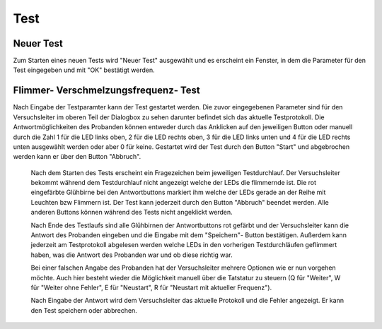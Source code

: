 Test
====
Neuer Test
----------
Zum Starten eines neuen Tests wird "Neuer Test" ausgewählt und es erscheint ein Fenster, in dem die Parameter für den Test eingegeben und mit "OK" bestätigt werden.

.. image:: screenshots/test_dialog.*

Flimmer- Verschmelzungsfrequenz- Test
-------------------------------------
Nach Eingabe der Testparamter kann der Test gestartet werden. Die zuvor eingegebenen Parameter sind für den Versuchsleiter im
oberen Teil der Dialogbox zu sehen darunter befindet sich das aktuelle Testprotokoll. Die Antwortmöglichkeiten des Probanden
können entweder durch das Anklicken auf den jeweiligen Button oder manuell durch die Zahl 1 für die LED links oben, 2 für die LED rechts oben,
3 für die LED links unten und 4 für die LED rechts unten ausgewählt werden oder aber 0 für keine.
Gestartet wird der Test durch den Button "Start" und abgebrochen werden kann er über den Button "Abbruch".

 .. image:: screenshots/testrunner_dialog.*

 Nach dem Starten des Tests erscheint ein Fragezeichen beim jeweiligen Testdurchlauf. Der Versuchsleiter bekommt während dem Testdurchlauf nicht angezeigt welche der LEDs die flimmernde ist. Die rot eingefärbte Glühbirne bei den Antwortbuttons markiert
 ihm welche der LEDs gerade an der Reihe mit Leuchten bzw Flimmern ist.
 Der Test kann jederzeit durch den Button "Abbruch" beendet werden. Alle anderen Buttons können während des Tests nicht angeklickt werden.

 .. image:: screenshots/testrunner_running.*

 Nach Ende des Testlaufs sind alle Glühbirnen der Antwortbuttons rot gefärbt und der Versuchsleiter kann die Antwort des Probanden eingeben und die Eingabe mit dem "Speichern"- Button
 bestätigen. Außerdem kann jederzeit am Testprotokoll abgelesen werden welche LEDs in den vorherigen Testdurchläufen geflimmert haben, was die Antwort des Probanden war und ob diese richtig war.

 .. image:: screenshots/testrunner_waiting.*

 Bei einer falschen Angabe des Probanden hat der Versuchsleiter mehrere Optionen wie er nun vorgehen möchte. Auch hier besteht wieder die Möglichkeit manuell über die Tatstatur zu steuern (Q für "Weiter", W für "Weiter ohne Fehler", E für "Neustart", R für "Neustart mit aktueller Frequenz").

 .. image:: screenshots/testrunner_wronganswer.*

 Nach Eingabe der Antwort wird dem Versuchsleiter das aktuelle Protokoll und die Fehler angezeigt. Er kann den Test speichern oder abbrechen.

 .. image:: screenshots/testrunner_finished.*
